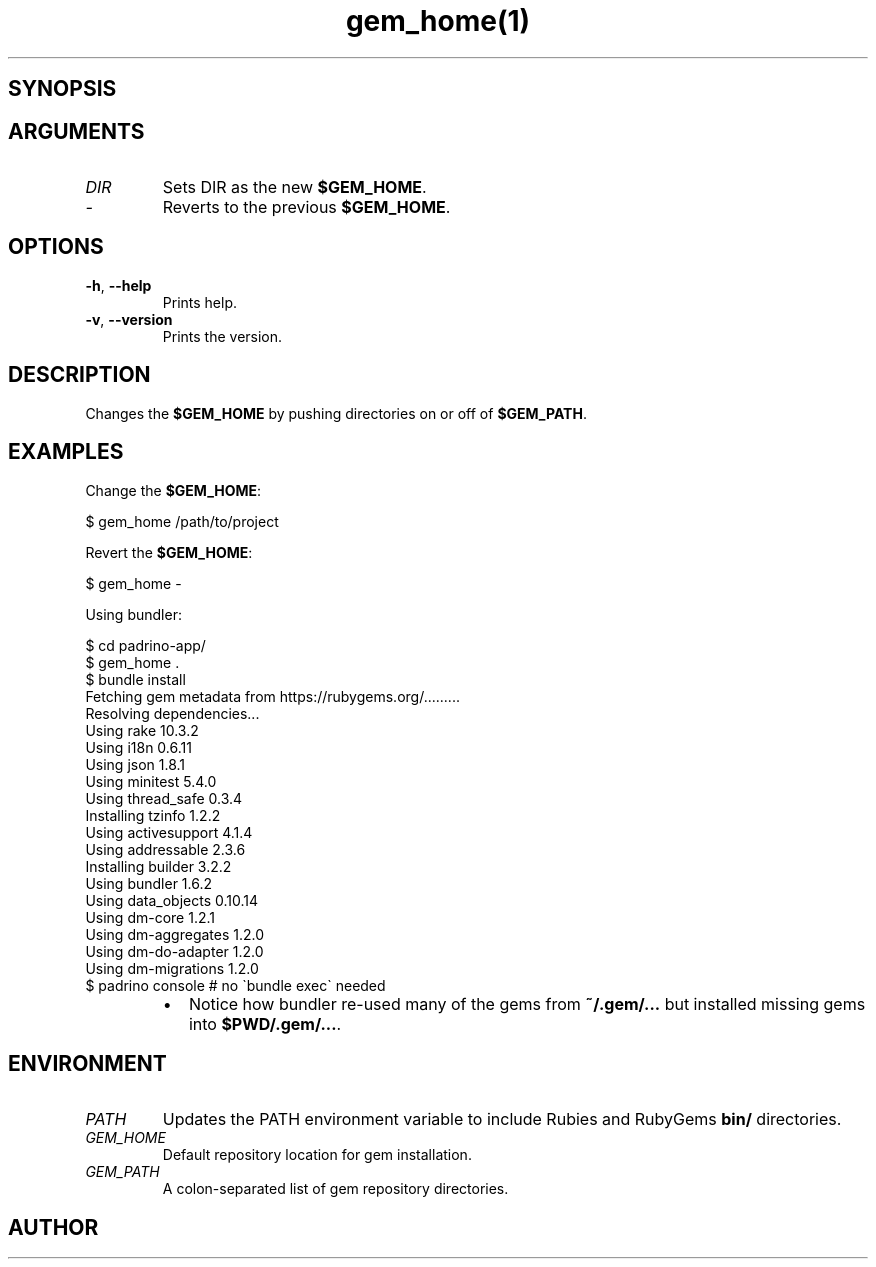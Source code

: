 .\" Generated by kramdown-man 0.1.5
.\" https://github.com/postmodern/kramdown-man#readme
.TH gem_home(1) -- Changes your $GEM_HOME
.LP
.SH SYNOPSIS
.LP
.LP
.SH ARGUMENTS
.LP
.TP
\fIDIR\fP
Sets DIR as the new \fB$GEM_HOME\fR\.
.LP
.TP
\fI\-\fP
Reverts to the previous \fB$GEM_HOME\fR\.
.LP
.SH OPTIONS
.LP
.TP
\fB-h\fR, \fB--help\fR
Prints help\.
.LP
.TP
\fB-v\fR, \fB--version\fR
Prints the version\.
.LP
.SH DESCRIPTION
.LP
.PP
Changes the \fB$GEM_HOME\fR by pushing directories on or off of \fB$GEM_PATH\fR\.
.LP
.SH EXAMPLES
.LP
.PP
Change the \fB$GEM_HOME\fR:
.LP
.nf
\[Do] gem\[ru]home \[sl]path\[sl]to\[sl]project
.fi
.LP
.PP
Revert the \fB$GEM_HOME\fR:
.LP
.nf
\[Do] gem\[ru]home \-
.fi
.LP
.PP
Using bundler:
.LP
.nf
\[Do] cd padrino\-app\[sl]
\[Do] gem\[ru]home \.
\[Do] bundle install
Fetching gem metadata from https:\[sl]\[sl]rubygems\.org\[sl]\.\.\.\.\.\.\.\.\.
Resolving dependencies\.\.\.
Using rake 10\.3\.2
Using i18n 0\.6\.11
Using json 1\.8\.1
Using minitest 5\.4\.0
Using thread\[ru]safe 0\.3\.4
Installing tzinfo 1\.2\.2
Using activesupport 4\.1\.4
Using addressable 2\.3\.6
Installing builder 3\.2\.2
Using bundler 1\.6\.2
Using data\[ru]objects 0\.10\.14
Using dm\-core 1\.2\.1
Using dm\-aggregates 1\.2\.0
Using dm\-do\-adapter 1\.2\.0
Using dm\-migrations 1\.2\.0
\.\.\.    
\[Do] padrino console \[sh] no \`bundle exec\` needed
.fi
.LP
.RS
.IP \(bu 2
Notice how bundler re\-used many of the gems from \fB~/.gem/...\fR but installed
missing gems into \fB$PWD/.gem/...\fR\.
.RE
.LP
.SH ENVIRONMENT
.LP
.TP
\fIPATH\fP
Updates the PATH environment variable to include Rubies and RubyGems
\fBbin/\fR directories\.
.LP
.TP
\fIGEM\[ru]HOME\fP
Default repository location for gem installation\.
.LP
.TP
\fIGEM\[ru]PATH\fP
A colon\-separated list of gem repository directories\.
.LP
.SH AUTHOR
.LP
.PP
Postmodern 
.MT postmodern\.mod3\e\[at]gmail\.com
.ME\.
.LP
.SH SEE ALSO
.LP
.PP
gem(1)
